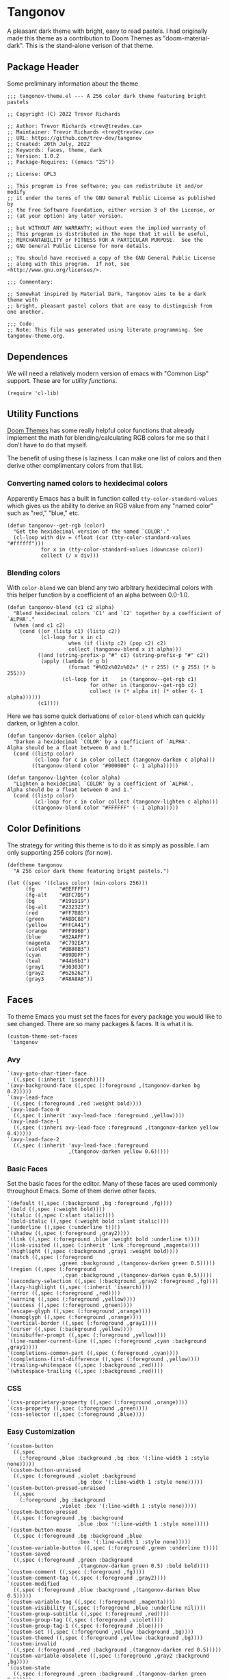 #+STARTUP: content
#+OPTIONS: toc:nil
* Tangonov
:PROPERTIES:
:header-args: :tangle tangonov-theme.el :comments link
:END:

[[file:images/tangonov.png]]

A pleasant dark theme with bright, easy to read pastels. I had originally made this theme as a contribution to Doom Themes as "doom-material-dark". This is the stand-alone verison of that theme.

[[file:images/tangonov-1.png]]
[[file:images/tangonov-2.png]]
#+TOC: headlines 3 local
** Package Header
:PROPERTIES:
:header-args: :tangle tangonov-theme.el
:END:
Some preliminary information about the theme

#+BEGIN_SRC elisp
;;; tangonov-theme.el --- A 256 color dark theme featuring bright pastels

;; Copyright (C) 2022 Trevor Richards

;; Author: Trevor Richards <trev@trevdev.ca>
;; Maintainer: Trevor Richards <trev@trevdev.ca>
;; URL: https://github.com/trev-dev/tangonov
;; Created: 20th July, 2022
;; Keywords: faces, theme, dark
;; Version: 1.0.2
;; Package-Requires: ((emacs "25"))

;; License: GPL3

;; This program is free software; you can redistribute it and/or modify
;; it under the terms of the GNU General Public License as published by
;; the Free Software Foundation, either version 3 of the License, or
;; (at your option) any later version.

;; but WITHOUT ANY WARRANTY; without even the implied warranty of
;; This program is distributed in the hope that it will be useful,
;; MERCHANTABILITY or FITNESS FOR A PARTICULAR PURPOSE.  See the
;; GNU General Public License for more details.

;; You should have received a copy of the GNU General Public License
;; along with this program.  If not, see <http://www.gnu.org/licenses/>.

;;; Commentary:

;; Somewhat inspired by Material Dark, Tangonov aims to be a dark theme with
;; bright, pleasant pastel colors that are easy to distinguish from one another.

;;; Code:
;; Note: This file was generated using literate programming. See tangonov-theme.org.
#+END_SRC

** Dependences

We will need a relatively modern version of emacs with "Common Lisp" support. These are for [[* Utility Functions][utility functions]].

#+BEGIN_SRC elisp
(require 'cl-lib)
#+END_SRC

** Utility Functions

[[https://github.com/doomemacs/themes][Doom Themes]] has some really helpful color functions that already implement the math for blending/calculating RGB colors for me so that I don't have to do that myself.

The benefit of using these is laziness. I can make one list of colors and then derive other complimentary colors from that list.

*** Converting named colors to hexidecimal colors

Apparently Emacs has a built in function called ~tty-color-standard-values~ which gives us the ability to derive an RGB value from any "named color" such as "red," "blue," etc.

#+BEGIN_SRC elisp
(defun tangonov--get-rgb (color)
  "Get the hexidecimal version of the named `COLOR'."
  (cl-loop with div = (float (car (tty-color-standard-values "#ffffff")))
           for x in (tty-color-standard-values (downcase color))
           collect (/ x div)))
#+END_SRC

*** Blending colors

With ~color-blend~ we can blend any two arbitrary hexidecimal colors with this helper function by a coefficient of an alpha between 0.0-1.0.

#+BEGIN_SRC elisp
(defun tangonov-blend (c1 c2 alpha)
  "Blend hexidecimal colors `C1' and `C2' together by a coefficient of `ALPHA'."
  (when (and c1 c2)
    (cond ((or (listp c1) (listp c2))
           (cl-loop for x in c1
                    when (if (listp c2) (pop c2) c2)
                    collect (tangonov-blend x it alpha)))
          ((and (string-prefix-p "#" c1) (string-prefix-p "#" c2))
           (apply (lambda (r g b)
                    (format "#%02x%02x%02x" (* r 255) (* g 255) (* b 255)))
                  (cl-loop for it    in (tangonov--get-rgb c1)
                           for other in (tangonov--get-rgb c2)
                           collect (+ (* alpha it) (* other (- 1 alpha))))))
          (c1))))
#+END_SRC

Here we has some quick derivations of ~color-blend~ which can quickly darken, or lighten a color.

#+BEGIN_SRC elisp
(defun tangonov-darken (color alpha)
  "Darken a hexidecimal `COLOR' by a coefficient of `ALPHA'.
Alpha should be a float between 0 and 1."
  (cond ((listp color)
         (cl-loop for c in color collect (tangonov-darken c alpha)))
        ((tangonov-blend color "#000000" (- 1 alpha)))))

(defun tangonov-lighten (color alpha)
  "Lighten a hexidecimal `COLOR' by a coefficient of `ALPHA'.
Alpha should be a float between 0 and 1."
  (cond ((listp color)
         (cl-loop for c in color collect (tangonov-lighten c alpha)))
        ((tangonov-blend color "#FFFFFF" (- 1 alpha)))))
#+END_SRC

** Color Definitions

The strategy for writing this theme is to do it as simply as possible. I am only supporting 256 colors (for now).

#+BEGIN_SRC elisp
(deftheme tangonov
  "A 256 color dark theme featuring bright pastels.")

(let ((spec '((class color) (min-colors 256)))
      (fg        "#EEFFFF")
      (fg-alt    "#BFC7D5")
      (bg        "#191919")
      (bg-alt    "#232323")
      (red       "#FF7B85")
      (green     "#ABDC88")
      (yellow    "#FFCA41")
      (orange    "#FF996B")
      (blue      "#82AAFF")
      (magenta   "#C792EA")
      (violet    "#BB80B3")
      (cyan      "#89DDFF")
      (teal      "#44b9b1")
      (gray1     "#303030")
      (gray2     "#626262")
      (gray3     "#A8A8A8"))
#+END_SRC

** Faces

To theme Emacs you must set the faces for every package you would like to see changed. There are so many packages & faces. It is what it is.

#+BEGIN_SRC elisp
  (custom-theme-set-faces
   'tangonov
#+END_SRC

*** Avy

#+BEGIN_SRC elisp
   `(avy-goto-char-timer-face
     ((,spec (:inherit 'isearch))))
   `(avy-background-face ((,spec (:foreground ,(tangonov-darken bg 0.2)))))
   `(avy-lead-face
     ((,spec (:foreground ,red :weight bold))))
   `(avy-lead-face-0
     ((,spec (:inherit 'avy-lead-face :foreground ,yellow))))
   `(avy-lead-face-1
     ((,spec (:inheri avy-lead-face :foreground ,(tangonov-darken yellow 0.4)))))
   `(avy-lead-face-2
     ((,spec (:inherit 'avy-lead-face :foreground
                       ,(tangonov-darken yellow 0.6)))))
#+END_SRC

*** Basic Faces

Set the basic faces for the editor. Many of these faces are used commonly throughout Emacs. Some of them derive other faces.

#+BEGIN_SRC elisp
   `(default ((,spec (:background ,bg :foreground ,fg))))
   `(bold ((,spec (:weight bold))))
   `(italic ((,spec (:slant italic))))
   `(bold-italic ((,spec (:weight bold :slant italic))))
   `(underline ((,spec (:underline t))))
   `(shadow ((,spec (:foreground ,gray2))))
   `(link ((,spec (:foreground ,blue :weight bold :underline t))))
   `(link-visited ((,spec (:inherit 'link :foreground ,magenta))))
   `(highlight ((,spec (:background ,gray1 :weight bold))))
   `(match ((,spec (:foreground
                    ,green :background ,(tangonov-darken green 0.5)))))
   `(region ((,spec (:foreground
                     ,cyan :background ,(tangonov-darken cyan 0.5)))))
   `(secondary-selection ((,spec (:background ,gray2 :foreground ,fg))))
   `(lazy-highlight ((,spec (:inherit 'isearch))))
   `(error ((,spec (:foreground ,red))))
   `(warning ((,spec (:foreground ,yellow))))
   `(success ((,spec (:foreground ,green))))
   `(escape-glyph ((,spec (:foreground ,orange))))
   `(homoglyph ((,spec (:foreground ,orange))))
   `(vertical-border ((,spec (:foreground ,gray1))))
   `(cursor ((,spec (:background ,yellow))))
   `(minibuffer-prompt ((,spec (:foreground ,yellow))))
   `(line-number-current-line ((,spec (:foreground ,cyan :background ,gray1))))
   `(completions-common-part ((,spec (:foreground ,cyan))))
   `(completions-first-difference ((,spec (:foreground ,yellow))))
   `(trailing-whitespace ((,spec (:background ,red))))
   `(whitespace-trailing ((,spec (:background ,red))))
#+END_SRC

*** CSS

#+BEGIN_SRC elisp
   `(css-proprietary-property ((,spec (:foreground ,orange))))
   `(css-property ((,spec (:foreground ,green))))
   `(css-selector ((,spec (:foreground ,blue))))
#+END_SRC

*** Easy Customization

#+BEGIN_SRC elisp
   `(custom-button
     ((,spec
       (:foreground ,blue :background ,bg :box '(:line-width 1 :style none)))))
   `(custom-button-unraised
     ((,spec (:foreground ,violet :background
                          ,bg :box '(:line-width 1 :style none)))))
   `(custom-button-pressed-unraised
     ((,spec
       (:foreground ,bg :background
                    ,violet :box '(:line-width 1 :style none)))))
   `(custom-button-pressed
     ((,spec (:foreground ,bg :background
                          ,blue :box '(:line-width 1 :style none)))))
   `(custom-button-mouse
     ((,spec (:foreground ,bg :background ,blue
                          :box '(:line-width 1 :style none)))))
   `(custom-variable-button ((,spec (:foreground ,green :underline t))))
   `(custom-saved
     ((,spec (:foreground ,green :background
                          ,(tangonov-darken green 0.5) :bold bold))))
   `(custom-comment ((,spec (:foreground ,fg))))
   `(custom-comment-tag ((,spec (:foreground ,gray2))))
   `(custom-modified
     ((,spec (:foreground ,blue :background ,(tangonov-darken blue 0.5)))))
   `(custom-variable-tag ((,spec (:foreground ,magenta))))
   `(custom-visibility ((,spec (:foreground ,blue :underline nil))))
   `(custom-group-subtitle ((,spec (:foreground ,red))))
   `(custom-group-tag ((,spec (:foreground ,violet))))
   `(custom-group-tag-1 ((,spec (:foreground ,blue))))
   `(custom-set ((,spec (:foreground ,yellow :background ,bg))))
   `(custom-themed ((,spec (:foreground ,yellow :background ,bg))))
   `(custom-invalid
     ((,spec (:foreground ,red :background ,(tangonov-darken red 0.5)))))
   `(custom-variable-obsolete ((,spec (:foreground ,gray2 :background ,bg))))
   `(custom-state
     ((,spec (:foreground ,green :background ,(tangonov-darken green 0.5)))))
   `(custom-changed ((,spec (:foreground ,blue :background ,bg))))
#+END_SRC

*** Email

There are many packages that cobble together different Email & RSS interfaces. Many of them look to ~message-mode~ or ~gnus~ for faces. Others have their own opinions.

**** Message Mode

#+BEGIN_SRC elisp
   `(message-header-name ((,spec (:foreground ,green))))
   `(message-header-subject ((,spec (:foreground ,cyan :weight bold))))
   `(message-header-to ((,spec (:foreground ,cyan :weight bold))))
   `(message-header-cc
     ((,spec (:inherit 'message-header-to
                       :foreground ,(tangonov-darken cyan 0.15)))))
   `(message-header-other ((,spec (:foreground ,violet))))
   `(message-header-newsgroups ((,spec (:foreground ,yellow))))
   `(message-header-xheader ((,spec (:foreground ,gray3))))
   `(message-separator ((,spec (:foreground ,gray2))))
   `(message-mml ((,spec (:foreground ,gray2 :slant italic))))
#+END_SRC

**** GNUs

#+BEGIN_SRC elisp
   `(gnus-group-mail-1 ((,spec (:weight bold :foreground ,fg))))
   `(gnus-group-mail-2 ((,spec (:inherit 'gnus-group-mail-1))))
   `(gnus-group-mail-3 ((,spec (:inherit 'gnus-group-mail-1))))
   `(gnus-group-mail-1-empty ((,spec (:foreground ,gray3))))
   `(gnus-group-mail-2-empty ((,spec (:inherit 'gnus-group-mail-1-empty))))
   `(gnus-group-mail-3-empty ((,spec (:inherit 'gnus-group-mail-1-empty))))
   `(gnus-group-news-1 ((,spec (:inherit 'gnus-group-mail-1))))
   `(gnus-group-news-2 ((,spec (:inherit 'gnus-group-news-1))))
   `(gnus-group-news-3 ((,spec (:inherit 'gnus-group-news-1))))
   `(gnus-group-news-4 ((,spec (:inherit 'gnus-group-news-1))))
   `(gnus-group-news-5 ((,spec (:inherit 'gnus-group-news-1))))
   `(gnus-group-news-6 ((,spec (:inherit 'gnus-group-news-1))))
   `(gnus-group-news-1-empty ((,spec (:inherit 'gnus-group-mail-1-empty))))
   `(gnus-group-news-2-empty ((,spec (:inherit 'gnus-group-news-1-empty))))
   `(gnus-group-news-3-empty ((,spec (:inherit 'gnus-group-news-1-empty))))
   `(gnus-group-news-4-empty ((,spec (:inherit 'gnus-group-news-1-empty))))
   `(gnus-group-news-5-empty ((,spec (:inherit 'gnus-group-news-1-empty))))
   `(gnus-group-news-6-empty ((,spec (:inherit 'gnus-group-news-1-empty))))
   `(gnus-group-mail-low ((,spec (:inherit 'gnus-group-mail-1 :weight normal))))
   `(gnus-group-mail-low-empty ((,spec (:inherit 'gnus-group-mail-1-empty))))
   `(gnus-group-news-low
     ((,spec (:inherit 'gnus-group-mail-1 :foreground ,gray3))))
   `(gnus-group-news-low-empty
     ((,spec (:inherit 'gnus-group-news-low :weight normal))))
   `(gnus-header-content ((,spec (:inherit 'message-header-other))))
   `(gnus-header-from ((,spec (:inherit 'message-header-other))))
   `(gnus-header-name ((,spec (:inherit 'message-header-name))))
   `(gnus-header-newsgroups ((,spec (:inherit 'message-header-other))))
   `(gnus-header-subject ((,spec (:inherit 'message-header-subject))))
   `(gnus-summary-cancelled ((,spec (:foreground ,red :strike-through t))))
   `(gnus-summary-high-ancient
     ((,spec (:foreground ,(tangonov-lighten gray3 0.2) :inherit 'italic))))
   `(gnus-summary-high-read
     ((,spec (:foreground ,(tangonov-lighten fg 0.2)))))
   `(gnus-summary-high-ticked
     ((,spec (:foreground ,(tangonov-lighten magenta 0.2)))))
   `(gnus-summary-high-unread
     ((,spec (:foreground ,(tangonov-lighten green 0.2)))))
   `(gnus-summary-low-ancient
     ((,spec (:foreground ,(tangonov-darken gray3 0.2) :inherit 'italic))))
   `(gnus-summary-low-read ((,spec (:foreground ,(tangonov-darken fg 0.2)))))
   `(gnus-summary-low-ticked
     ((,spec (:foreground ,(tangonov-darken magenta 0.2)))))
   `(gnus-summary-low-unread
     ((,spec (:foreground ,(tangonov-darken green 0.2)))))
   `(gnus-summary-normal-ancient
     ((,spec (:foreground ,gray3 :inherit 'italic))))
   `(gnus-summary-normal-read ((,spec (:foreground ,fg))))
   `(gnus-summary-normal-ticked ((,spec (:foreground ,magenta))))
   `(gnus-summary-normal-unread ((,spec (:foreground ,green :inherit 'bold))))
   `(gnus-summary-selected ((,spec (:foreground ,blue :weight bold))))
   `(gnus-cite-1 ((,spec (:foreground ,violet))))
   `(gnus-cite-2 ((,spec (:foreground ,yellow))))
   `(gnus-cite-3 ((,spec (:foreground ,magenta))))
   `(gnus-cite-4 ((,spec (:foreground ,green))))
   `(gnus-cite-5 ((,spec (:foreground ,green))))
   `(gnus-cite-6 ((,spec (:foreground ,green))))
   `(gnus-cite-7 ((,spec (:foreground ,magenta))))
   `(gnus-cite-8 ((,spec (:foreground ,magenta))))
   `(gnus-cite-9 ((,spec (:foreground ,magenta))))
   `(gnus-cite-10 ((,spec (:foreground ,yellow))))
   `(gnus-cite-11 ((,spec (:foreground ,yellow))))
   `(gnus-signature ((,spec (:foreground ,yellow))))
   `(gnus-x-face ((,spec (:background ,gray3 :foreground ,fg))))
#+END_SRC

**** Notmuch

#+BEGIN_SRC elisp
   `(notmuch-message-summary-face
     ((,spec (:background ,bg-alt))))
   `(notmuch-search-count ((,spec (:foreground ,gray2))))
   `(notmuch-search-date ((,spec (:foreground ,orange))))
   `(notmuch-search-flagged-face
     ((,spec (:foreground ,(tangonov-darken red 0.5)))))
   `(notmuch-search-matching-authors ((,spec (:foreground ,blue))))
   `(notmuch-search-non-matching-authors ((,spec (:foreground ,fg))))
   `(notmuch-search-subject ((,spec (:foreground ,fg))))
   `(notmuch-search-unread-face ((,spec (:weight bold))))
   `(notmuch-tag-added ((,spec (:foreground ,green :weight normal))))
   `(notmuch-tag-deleted ((,spec (:foreground ,red :weight normal))))
   `(notmuch-tag-face ((,spec (:foreground ,yellow :weight normal))))
   `(notmuch-tag-flagged ((,spec (:foreground ,yellow :weight normal))))
   `(notmuch-tag-unread ((,spec (:foreground ,yellow :weight normal))))
   `(notmuch-tree-match-author-face ((,spec (:foreground ,blue :weight bold))))
   `(notmuch-tree-match-date-face ((,spec (:foreground ,orange :weight bold))))
   `(notmuch-tree-match-face ((,spec (:foreground ,fg))))
   `(notmuch-tree-match-subject-face ((,spec (:foreground ,fg))))
   `(notmuch-tree-match-tag-face ((,spec (:foreground ,yellow))))
   `(notmuch-tree-match-tree-face ((,spec (:foreground ,gray2))))
   `(notmuch-tree-no-match-author-face ((,spec (:foreground ,blue))))
   `(notmuch-tree-no-match-date-face ((,spec (:foreground ,orange))))
   `(notmuch-tree-no-match-face ((,spec (:foreground ,gray3))))
   `(notmuch-tree-no-match-subject-face ((,spec (:foreground ,gray3))))
   `(notmuch-tree-no-match-tag-face ((,spec (:foreground ,yellow))))
   `(notmuch-tree-no-match-tree-face ((,spec (:foreground ,yellow))))
   `(notmuch-wash-cited-text ((,spec (:foreground ,gray1))))
   `(notmuch-wash-toggle-button ((,spec (:foreground ,fg))))
#+END_SRC

*** ERC

#+BEGIN_SRC elisp
   `(erc-button ((,spec (:weight bold :underline t))))
   `(erc-default-face ((,spec (:inherit 'default))))
   `(erc-action-face ((,spec (:weight bold))))
   `(erc-command-indicator-face ((,spec (:weight bold))))
   `(erc-direct-msg-face ((,spec (:foreground ,magenta))))
   `(erc-error-face ((,spec (:inherit 'error))))
   `(erc-header-line
     ((,spec (:background ,(tangonov-darken bg-alt 0.15) :foreground ,cyan))))
   `(erc-input-face ((,spec (:foreground ,green))))
   `(erc-current-nick-face ((,spec (:foreground ,green :weight bold))))
   `(erc-timestamp-face ((,spec (:foreground ,blue :weight bold))))
   `(erc-nick-default-face ((,spec (:weight bold))))
   `(erc-nick-msg-face ((,spec (:foreground ,magenta))))
   `(erc-nick-prefix-face ((,spec (:inherit 'erc-nick-default-face))))
   `(erc-my-nick-face ((,spec (:foreground ,green :weight bold))))
   `(erc-my-nick-prefix-face ((,spec (:inherit 'erc-my-nick-face))))
   `(erc-notice-face ((,spec (:foreground ,gray2))))
   `(erc-prompt-face ((,spec (:foreground ,cyan :weight bold))))
#+END_SRC

*** Font Lock Faces

These faces end up being inherited by /many/ major modes for highlighting.

#+BEGIN_SRC elisp
   ;; Font Lock
   `(font-lock-warning-face ((,spec (:inherit 'warning))))
   `(font-lock-function-name-face ((,spec (:foreground ,blue))))
   `(font-lock-variable-name-face ((,spec (:foreground ,yellow))))
   `(font-lock-keyword-face ((,spec (:foreground ,cyan))))
   `(font-lock-comment-face ((,spec (:foreground ,gray2))))
   `(font-lock-type-face ((,spec (:foreground ,magenta))))
   `(font-lock-constant-face ((,spec (:foreground ,orange))))
   `(font-lock-builtin-face ((,spec (:foreground ,cyan))))
   `(font-lock-string-face ((,spec (:foreground ,green))))
   `(font-lock-doc-face ((,spec (:foreground ,gray2))))
   `(font-lock-negation-char-face ((,spec (:foreground ,orange))))
#+END_SRC

*** Goggles

#+BEGIN_SRC elisp
   `(goggles-changed ((,spec (:background ,cyan))))
   `(goggles-added ((,spec (:background ,green))))
   `(goggles-removed ((,spec (:background ,red))))
#+END_SRC

*** Hydra

#+BEGIN_SRC elisp
   `(hydra-face-red ((,spec (:foreground ,red :weight bold))))
   `(hydra-face-blue ((,spec (:foreground ,blue :weight bold))))
   `(hydra-face-amaranth ((,spec (:foreground ,magenta :weight bold))))
   `(hydra-face-pink ((,spec (:foreground ,violet :weight bold))))
   `(hydra-face-teal ((,spec (:foreground ,teal :weight bold))))
#+END_SRC

*** ISearch

#+BEGIN_SRC elisp
   `(isearch ((,spec (:inherit 'match :weight bold))))
   `(isearch-fail ((,spec (:background ,red :foreground ,gray1 :weight bold))))
#+END_SRC

*** Linters
**** Flymake

#+BEGIN_SRC elisp
   `(flymake-error ((,spec (:underline (:style wave :color ,red)))))
   `(flymake-note ((,spec (:underline (:style wave :color ,green)))))
   `(flymake-warning ((,spec (:underline (:style wave :color ,orange)))))
#+END_SRC

**** Flycheck

#+BEGIN_SRC elisp
   `(flycheck-error ((,spec (:underline (:style wave :color ,red)))))
   `(flycheck-warning ((,spec (:underline (:style wave :color ,yellow)))))
   `(flycheck-info ((,spec (:underline (:style wave :color ,green)))))
   `(flycheck-fringe-error ((,spec (:inherit 'fringe :foreground ,red))))
   `(flycheck-fringe-warning ((,spec (:inherit 'fringe :foreground ,yellow))))
   `(flycheck-fringe-info ((,spec (:inherit 'fringe :foreground ,green))))
   `(flycheck-posframe-face ((,spec (:inherit 'default))))
   `(flycheck-posframe-background-face ((,spec (:background ,bg-alt))))
   `(flycheck-posframe-error-face
     ((,spec (:inherit 'flycheck-posframe-face :foreground ,red))))
   `(flycheck-posframe-info-face
     ((,spec (:inherit 'flycheck-posframe-face :foreground ,fg))))
   `(flycheck-posframe-warning-face
     ((,spec (:inherit 'flycheck-posframe-face :foreground ,yellow))))
   #+END_SRC

**** Flyspell

#+BEGIN_SRC elisp
   `(flyspell-incorrect
     ((,spec (:underline (:style wave :color ,red) :inherit 'unspecified))))
   `(flyspell-duplicate
     ((,spec (:underline (:style wave :color ,yellow) :inherit 'unspecified))))
#+END_SRC
*** LSP

**** Eglot

#+BEGIN_SRC elisp
   `(eglot-highlight-symbol-face ((,spec (:weight bold :background ,gray1))))
#+END_SRC

**** Eldoc Box

#+BEGIN_SRC elisp
   `(eldoc-box-border ((,spec (:background ,fg-alt))))
#+END_SRC

*** Modeline & Tabbar

Set faces for the top and bottom "bars."

#+BEGIN_SRC elisp
   ;; Modeline/Tabline
   `(mode-line
     ((,spec (:foreground ,fg :background ,bg-alt :box
                          (:line-width (2 . 2) :color ,bg-alt)))))
   `(mode-line-inactive
     ((,spec (:inherit 'mode-line :foreground ,gray2 :background ,bg))))
   `(mode-line-highlight ((,spec (:box (:line-width (2 . 2) :color ,magenta)))))
   `(mode-line-buffer-id ((,spec (:weight bold))))
   `(tab-line ((,spec (:foreground ,fg :background ,bg-alt))))
#+END_SRC

*** Org Mode

Org-mode has many faces. It takes some work to make them consistent in buffers and in the agenda.

**** Documents

#+BEGIN_SRC elisp
   `(org-block ((,spec (:background ,bg-alt))))
   `(org-block-background ((,spec (:background ,bg-alt))))
   `(org-block-begin-line ((,spec (:foreground ,gray2 :background ,bg))))
   `(org-level-1 ((,spec (:foreground ,green))))
   `(org-level-2 ((,spec (:foreground ,yellow))))
   `(org-level-3 ((,spec (:foreground ,red))))
   `(org-level-4 ((,spec (:foreground ,cyan))))
   `(org-level-5 ((,spec (:foreground ,blue))))
   `(org-level-6 ((,spec (:foreground ,magenta))))
   `(org-level-7 ((,spec (:foreground ,teal))))
   `(org-level-8 ((,spec (:foreground ,violet))))
   `(org-todo ((,spec (:foreground ,orange))))
   `(org-done ((,spec (:foreground ,gray2))))
   `(org-drawer ((,spec (:foreground ,gray2))))
   `(org-meta-line ((,spec (:foreground ,gray2))))
   `(org-special-keyword ((,spec (:foreground ,gray3))))
   `(org-property-value ((,spec (:foreground ,red))))
   `(org-tag ((,spec (:foreground ,fg-alt))))
   `(org-verbatim ((,spec (:foreground ,green))))
   `(org-code ((,spec (:foreground ,orange :background ,bg-alt))))
   `(org-document-info-keyword ((,spec (:foreground ,red))))
   `(org-document-info ((,spec (:foreground ,fg-alt))))
   `(org-document-title ((,spec (:foreground ,yellow))))
   `(org-date ((,spec (:foreground ,yellow))))
   `(org-checkbox ((,spec (:foreground ,orange))))
   `(org-checkbox-statistics-todo ((,spec (:inherit 'org-checkbox))))
   `(org-checkbox-statistics-done ((,spec (:inherit 'org-done))))
#+END_SRC

**** Agenda

#+BEGIN_SRC elisp
   `(org-agenda-done ((,spec (:inherit 'org-done))))
   `(org-agenda-clocking
     ((,spec (:background ,(tangonov-darken cyan 0.5) :extend t))))
   `(org-time-grid ((,spec (:foreground ,gray2))))
   `(org-imminent-deadline ((,spec (:foreground ,yellow))))
   `(org-upcoming-deadline ((,spec (:foreground ,teal))))
   `(org-agenda-dimmed-todo-face ((,spec (:foreground ,gray3))))
#+END_SRC

**** Habit

Faces for tracking habits with the agenda view.

#+BEGIN_SRC elisp
   `(org-habit-clear-face ((,spec (:weight bold :background ,gray2))))
   `(org-habit-clear-future-face ((,spec (:weight bold :background ,gray3))))
   `(org-habit-ready-face
     ((,spec (:weight bold :background ,(tangonov-darken blue 0.5)))))
   `(org-habit-ready-future-face
     ((,spec (:weight bold :background ,(tangonov-darken blue 0.3)))))
   `(org-habit-alert-face
     ((,spec (:weight bold :background ,(tangonov-darken yellow 0.5)))))
   `(org-habit-alert-future-face
     ((,spec (:weight bold :background ,(tangonov-darken yellow 0.3)))))
   `(org-habit-overdue-face
     ((,spec (:weight bold :background ,(tangonov-darken red 0.5)))))
   `(org-habit-overdue-future-face
     ((,spec (:weight bold :background ,(tangonov-darken red 0.3)))))
#+END_SRC

**** Journal

#+BEGIN_SRC elisp
`(org-journal-highlight ((,spec (:foreground ,violet))))
`(org-journal-calendar-entry-face
  ((,spec (:foreground ,magenta :slant italic))))
`(org-journal-calendar-scheduled-face
  ((,spec (:foreground ,red :slant italic))))
#+END_SRC

**** Podomoro

#+BEGIN_SRC elisp
   `(org-pomodoro-mode-line ((,spec (:foreground ,red))))
   `(org-pomodoro-mode-line-overtime
     ((,spec (:foreground ,yellow :weight bold))))
#+END_SRC

**** Ref faces

#+BEGIN_SRC elisp
   `(org-ref-acronym-face ((,spec (:foreground ,violet))))
   `(org-ref-cite-face
     ((,spec (:foreground ,yellow :weight light :underline t))))
   `(org-ref-glossary-face ((,spec (:foreground ,magenta))))
   `(org-ref-label-face ((,spec (:foreground ,blue))))
   `(org-ref-ref-face ((,spec (:inherit 'link :foreground ,teal))))
#+END_SRC

*** Rainbow Delimiters

#+BEGIN_SRC elisp
   `(rainbow-delimiters-depth-1-face ((,spec (:foreground ,magenta))))
   `(rainbow-delimiters-depth-2-face ((,spec (:foreground ,orange))))
   `(rainbow-delimiters-depth-3-face ((,spec (:foreground ,green))))
   `(rainbow-delimiters-depth-4-face ((,spec (:foreground ,cyan))))
   `(rainbow-delimiters-depth-5-face ((,spec (:foreground ,violet))))
   `(rainbow-delimiters-depth-6-face ((,spec (:foreground ,yellow))))
   `(rainbow-delimiters-depth-7-face ((,spec (:foreground ,blue))))
   `(rainbow-delimiters-depth-8-face ((,spec (:foreground ,teal))))
   `(rainbow-delimiters-depth-9-face ((,spec (:foreground ,red))))
#+END_SRC

*** RJSX Mode

#+BEGIN_SRC elisp
   `(rjsx-tag ((,spec (:foreground ,red))))
   `(rjsx-attr ((,spec (:foreground ,yellow :slant italic :weight medium))))
   `(rjsx-tag-bracket-face ((,spec (:foreground ,cyan))))
#+END_SRC

*** Shells

**** Eshell

#+BEGIN_SRC elisp
   `(eshell-prompt ((,spec (:foreground ,magenta :weight bold))))
   `(eshell-ls-archive ((,spec (:foreground ,gray2))))
   `(eshell-ls-backup ((,spec (:foreground ,yellow))))
   `(eshell-ls-clutter ((,spec (:foreground ,red))))
   `(eshell-ls-directory ((,spec (:foreground ,blue))))
   `(eshell-ls-executable ((,spec (:foreground ,green))))
   `(eshell-ls-missing ((,spec (:foreground ,red))))
   `(eshell-ls-product ((,spec (:foreground ,orange))))
   `(eshell-ls-readonly ((,spec (:foreground ,orange))))
   `(eshell-ls-special ((,spec (:foreground ,violet))))
   `(eshell-ls-symlink ((,spec (:foreground ,cyan))))
   `(eshell-ls-unreadable ((,spec (:foreground ,gray3))))
#+END_SRC

**** Vterm

#+BEGIN_SRC elisp
   `(vterm-color-black
     ((,spec (:background ,gray1 :foreground ,(tangonov-lighten gray1 0.2)))))
   `(vterm-color-red
     ((,spec (:background ,red :foreground ,(tangonov-lighten red 0.2)))))
   `(vterm-color-green
     ((,spec (:background ,green :foreground ,(tangonov-lighten green 0.2)))))
   `(vterm-color-yellow
     ((,spec (:background ,yellow :foreground ,(tangonov-lighten yellow 0.2)))))
   `(vterm-color-blue
     ((,spec (:background ,blue :foreground ,(tangonov-lighten blue 0.2)))))
   `(vterm-color-magenta
     ((,spec (:background ,magenta :foreground
                          ,(tangonov-lighten violet 0.2)))))
   `(vterm-color-cyan
     ((,spec (:background ,cyan :foreground ,(tangonov-lighten cyan 0.2)))))
   `(vterm-color-white ((,spec (:background ,fg :foreground ,gray3))))
#+END_SRC

*** Typescript.el

#+BEGIN_SRC elisp
   `(typescript-jsdoc-tag ((,spec (:foreground ,magenta))))
   `(typescript-jsdoc-type ((,spec (:foreground ,gray3))))
   `(typescript-jsdoc-value ((,spec (:foreground ,cyan))))
#+END_SRC

*** Version Control

Set the faces for several version-control related packages.

**** Diff Mode

#+BEGIN_SRC elisp
   `(diff-added ((,spec
                  (:foreground ,green :background
                               ,(tangonov-darken green 0.5)))))
   `(diff-changed
     ((,spec (:foreground ,blue :background ,(tangonov-darken blue 0.5)))))
   `(diff-context ((,spec (:foreground ,gray3))))
   `(diff-removed
     ((,spec (:foreground ,red :background ,(tangonov-darken red 0.5)))))
   `(diff-header ((,spec (:foreground ,cyan))))
   `(diff-file-header ((,spec (:foreground ,blue :background ,bg))))
   `(diff-hunk-header ((,spec (:foreground ,violet))))
   `(diff-refine-added ((,spec (:inherit 'diff-added :inverse-video t))))
   `(diff-refine-changed ((,spec (:inherit 'diff-changed :inverse-video t))))
   `(diff-refine-removed ((,spec (:inherit 'diff-removed :inverse-video t))))
#+END_SRC

**** Diff-hl

#+BEGIN_SRC elisp
   `(diff-hl-change ((,spec (:background ,blue :foreground ,blue))))
   `(diff-hl-delete ((,spec (:background ,red :foreground ,red))))
   `(diff-hl-insert ((,spec (:background ,green :foreground ,green))))
#+END_SRC

**** Ediff

#+BEGIN_SRC elisp
   `(ediff-fine-diff-A ((,spec
                         (:background
                          ,(tangonov-blend cyan bg 0.7) :weight bold :extend))))
   `(ediff-fine-diff-B ((,spec (:inherit 'ediff-fine-diff-A))))
   `(ediff-fine-diff-C ((,spec (:inherit 'ediff-fine-diff-A))))
   `(ediff-current-diff-A
     ((,spec (:background ,(tangonov-blend cyan bg 0.3) :extend t))))
   `(ediff-current-diff-B ((,spec (:inherit 'ediff-current-diff-A))))
   `(ediff-current-diff-C ((,spec (:inherit 'ediff-current-diff-A))))
   `(ediff-even-diff-A ((,spec (:inherit 'hl-line))))
   `(ediff-even-diff-B ((,spec (:inherit 'ediff))))
   `(ediff-even-diff-C ((,spec (:inherit 'ediff-even-diff-A))))
   `(ediff-odd-diff-A ((,spec (:inherit 'ediff-even-diff-A))))
   `(ediff-odd-diff-B ((,spec (:inherit 'ediff-odd-diff-A))))
   `(ediff-odd-diff-C ((,spec (:inherit 'ediff-odd-diff-A))))
#+END_SRC

**** Magit

Magit is a monster sized package with many, many faces

#+BEGIN_SRC elisp
   `(magit-bisect-bad ((,spec (:foreground ,red))))
   `(magit-bisect-good ((,spec (:foreground ,green))))
   `(magit-bisect-skip ((,spec (:foreground ,orange))))
   `(magit-blame-hash ((,spec (:foreground ,cyan))))
   `(magit-blame-date ((,spec (:foreground ,red))))
   `(magit-blame-heading
     ((,spec (:foreground ,orange :background ,gray3 :extend t))))
   `(magit-branch-current ((,spec (:foreground ,blue))))
   `(magit-branch-local ((,spec (:foreground ,cyan))))
   `(magit-branch-remote ((,spec (:foreground ,green))))
   `(magit-cherry-equivalent ((,spec (:foreground ,violet))))
   `(magit-cherry-unmatched ((,spec (:foreground ,cyan))))
   `(magit-diff-added
     ((,spec (:foreground ,(tangonov-darken green 0.2) :background
                          ,(tangonov-blend green bg 0.1) :extend t))))
   `(magit-diff-added-highlight
     ((,spec (:foreground ,green :background
                          ,(tangonov-blend green bg 0.2)
                          :weight bold :extend t))))
   `(magit-diff-base
     ((,spec (:foreground ,(tangonov-darken orange 0.2) :background
                          ,(tangonov-blend orange bg 0.1) :extend t))))
   `(magit-diff-base-highlight
     ((,spec (:foreground ,orange :background
                          ,(tangonov-blend orange bg 0.2) :weight
                          bold :extend t))))
   `(magit-diff-context
     ((,spec (:foreground ,(tangonov-darken fg 0.4) :background
                          ,bg :extend t))))
   `(magit-diff-context-highlight
     ((,spec (:foreground ,fg :background ,bg-alt :extend t))))
   `(magit-diff-file-heading
     ((,spec (:foreground ,fg :weight bold :extend t))))
   `(magit-diff-file-heading-selection
     ((,spec (:foreground ,magenta :background
                          ,(tangonov-darken blue 0.5) :weight bold :extend t))))
   `(magit-diff-hunk-heading
     ((,spec (:foreground ,bg :background
                          ,(tangonov-blend violet bg 0.3) :extend t))))
   `(magit-diff-hunk-heading-highlight
     ((,spec (:foreground ,bg :background ,violet :weight bold :extend t))))
   `(magit-diff-lines-heading
     ((,spec (:foreground ,yellow :background ,red :extend t :extend t))))
   `(magit-diff-removed
     ((,spec (:foreground ,(tangonov-darken red 0.2) :background
                          ,(tangonov-blend red bg 0.1) :extend t))))
   `(magit-diff-removed-highlight
     ((,spec (:foreground ,red :background
                          ,(tangonov-blend red bg 0.2)
                          :weight bold :extend t))))
   `(magit-diffstat-added ((,spec (:foreground ,green))))
   `(magit-diffstat-removed ((,spec (:foreground ,red))))
   `(magit-dimmed ((,spec (:foreground ,gray2))))
   `(magit-hash ((,spec (:foreground ,gray2))))
   `(magit-header-line
     ((,spec (:background ,bg-alt :foreground ,yellow :weight bold))))
   `(magit-filename ((,spec (:foreground ,violet))))
   `(magit-log-author ((,spec (:foreground ,orange))))
   `(magit-log-date ((,spec (:foreground ,blue))))
   `(magit-log-graph ((,spec (:foreground ,gray2))))
   `(magit-process-ng ((,spec (:inherit 'error))))
   `(magit-process-ok ((,spec (:inherit 'success))))
   `(magit-reflog-amend ((,spec (:foreground ,magenta))))
   `(magit-reflog-checkout ((,spec (:foreground ,blue))))
   `(magit-reflog-cherry-pick ((,spec (:foreground ,green))))
   `(magit-reflog-commit ((,spec (:foreground ,green))))
   `(magit-reflog-merge ((,spec (:foreground ,green))))
   `(magit-reflog-other ((,spec (:foreground ,cyan))))
   `(magit-reflog-rebase ((,spec (:foreground ,magenta))))
   `(magit-reflog-remote ((,spec (:foreground ,cyan))))
   `(magit-reflog-reset ((,spec (:inherit 'error))))
   `(magit-refname ((,spec (:foreground ,gray2))))
   `(magit-section-heading
     ((,spec (:foreground ,blue :weight bold :extend t))))
   `(magit-section-heading-selection
     ((,spec (:foreground ,orange :weight bold :extend t))))
   `(magit-section-highlight ((,spec (:inherit 'hl-line))))
   `(magit-section-secondary-heading
     ((,spec (:foreground ,violet :weight bold :extend t))))
   `(magit-sequence-drop ((,spec (:foreground ,red))))
   `(magit-sequence-head ((,spec (:foreground ,blue))))
   `(magit-sequence-part ((,spec (:foreground ,orange))))
   `(magit-sequence-stop ((,spec (:foreground ,green))))
   `(magit-signature-bad ((,spec (:inherit 'error))))
   `(magit-signature-error ((,spec (:inherit 'error))))
   `(magit-signature-expired ((,spec (:foreground ,orange))))
   `(magit-signature-good ((,spec (:inherit 'success))))
   `(magit-signature-revoked ((,spec (:foreground ,magenta))))
   `(magit-signature-untrusted ((,spec (:foreground ,yellow))))
   `(magit-tag ((,spec (:foreground ,yellow))))
#+END_SRC

*** Web Mode

#+BEGIN_SRC elisp
   `(web-mode-html-tag-face ((,spec (:foreground ,red))))
   `(web-mode-html-attr-equal-face ((,spec (:foreground ,cyan))))
#+END_SRC

*** Widgets

#+BEGIN_SRC elisp
   `(widget-button-pressed ((,spec (:foreground ,red))))
   `(widget-documentation ((,spec (:foreground ,green))))
   `(widget-single-line-field
     ((,spec (:background ,gray2 :distant-foreground ,bg))))
   `(widget-field
     ((,spec (:background ,gray2 :distant-foreground
                          ,bg :box `(:line-width -1 :color ,grey1) :extend t))))
#+END_SRC

** List End & Provide Theme
#+BEGIN_SRC elisp
  ))
(provide-theme 'tangonov)
#+END_SRC

** Theme Footer
:PROPERTIES:
:header-args: :tangle tangonov-theme.el
:END:
Provide the theme and mark the end of the file.

#+BEGIN_SRC elisp
;;; tangonov-theme.el ends here
#+END_SRC
** License
:PROPERTIES:
:header-args: :tangle LICENSE.md
:END:

This program is free software; you can redistribute it and/or modify it under the terms of the GNU General Public License as published by the Free Software Foundation, either version 3 of the License, or (at your option) any later version.

[[file:images/gplv3.png]]

#+BEGIN_SRC markdown :tangle LICENSE.md
### GNU GENERAL PUBLIC LICENSE

Version 3, 29 June 2007

Copyright (C) 2007 Free Software Foundation, Inc.
<https://fsf.org/>

Everyone is permitted to copy and distribute verbatim copies of this
license document, but changing it is not allowed.

### Preamble

The GNU General Public License is a free, copyleft license for
software and other kinds of works.

The licenses for most software and other practical works are designed
to take away your freedom to share and change the works. By contrast,
the GNU General Public License is intended to guarantee your freedom
to share and change all versions of a program--to make sure it remains
free software for all its users. We, the Free Software Foundation, use
the GNU General Public License for most of our software; it applies
also to any other work released this way by its authors. You can apply
it to your programs, too.

When we speak of free software, we are referring to freedom, not
price. Our General Public Licenses are designed to make sure that you
have the freedom to distribute copies of free software (and charge for
them if you wish), that you receive source code or can get it if you
want it, that you can change the software or use pieces of it in new
free programs, and that you know you can do these things.

To protect your rights, we need to prevent others from denying you
these rights or asking you to surrender the rights. Therefore, you
have certain responsibilities if you distribute copies of the
software, or if you modify it: responsibilities to respect the freedom
of others.

For example, if you distribute copies of such a program, whether
gratis or for a fee, you must pass on to the recipients the same
freedoms that you received. You must make sure that they, too, receive
or can get the source code. And you must show them these terms so they
know their rights.

Developers that use the GNU GPL protect your rights with two steps:
(1) assert copyright on the software, and (2) offer you this License
giving you legal permission to copy, distribute and/or modify it.

For the developers' and authors' protection, the GPL clearly explains
that there is no warranty for this free software. For both users' and
authors' sake, the GPL requires that modified versions be marked as
changed, so that their problems will not be attributed erroneously to
authors of previous versions.

Some devices are designed to deny users access to install or run
modified versions of the software inside them, although the
manufacturer can do so. This is fundamentally incompatible with the
aim of protecting users' freedom to change the software. The
systematic pattern of such abuse occurs in the area of products for
individuals to use, which is precisely where it is most unacceptable.
Therefore, we have designed this version of the GPL to prohibit the
practice for those products. If such problems arise substantially in
other domains, we stand ready to extend this provision to those
domains in future versions of the GPL, as needed to protect the
freedom of users.

Finally, every program is threatened constantly by software patents.
States should not allow patents to restrict development and use of
software on general-purpose computers, but in those that do, we wish
to avoid the special danger that patents applied to a free program
could make it effectively proprietary. To prevent this, the GPL
assures that patents cannot be used to render the program non-free.

The precise terms and conditions for copying, distribution and
modification follow.

### TERMS AND CONDITIONS

#### 0. Definitions.

"This License" refers to version 3 of the GNU General Public License.

"Copyright" also means copyright-like laws that apply to other kinds
of works, such as semiconductor masks.

"The Program" refers to any copyrightable work licensed under this
License. Each licensee is addressed as "you". "Licensees" and
"recipients" may be individuals or organizations.

To "modify" a work means to copy from or adapt all or part of the work
in a fashion requiring copyright permission, other than the making of
an exact copy. The resulting work is called a "modified version" of
the earlier work or a work "based on" the earlier work.

A "covered work" means either the unmodified Program or a work based
on the Program.

To "propagate" a work means to do anything with it that, without
permission, would make you directly or secondarily liable for
infringement under applicable copyright law, except executing it on a
computer or modifying a private copy. Propagation includes copying,
distribution (with or without modification), making available to the
public, and in some countries other activities as well.

To "convey" a work means any kind of propagation that enables other
parties to make or receive copies. Mere interaction with a user
through a computer network, with no transfer of a copy, is not
conveying.

An interactive user interface displays "Appropriate Legal Notices" to
the extent that it includes a convenient and prominently visible
feature that (1) displays an appropriate copyright notice, and (2)
tells the user that there is no warranty for the work (except to the
extent that warranties are provided), that licensees may convey the
work under this License, and how to view a copy of this License. If
the interface presents a list of user commands or options, such as a
menu, a prominent item in the list meets this criterion.

#### 1. Source Code.

The "source code" for a work means the preferred form of the work for
making modifications to it. "Object code" means any non-source form of
a work.

A "Standard Interface" means an interface that either is an official
standard defined by a recognized standards body, or, in the case of
interfaces specified for a particular programming language, one that
is widely used among developers working in that language.

The "System Libraries" of an executable work include anything, other
than the work as a whole, that (a) is included in the normal form of
packaging a Major Component, but which is not part of that Major
Component, and (b) serves only to enable use of the work with that
Major Component, or to implement a Standard Interface for which an
implementation is available to the public in source code form. A
"Major Component", in this context, means a major essential component
(kernel, window system, and so on) of the specific operating system
(if any) on which the executable work runs, or a compiler used to
produce the work, or an object code interpreter used to run it.

The "Corresponding Source" for a work in object code form means all
the source code needed to generate, install, and (for an executable
work) run the object code and to modify the work, including scripts to
control those activities. However, it does not include the work's
System Libraries, or general-purpose tools or generally available free
programs which are used unmodified in performing those activities but
which are not part of the work. For example, Corresponding Source
includes interface definition files associated with source files for
the work, and the source code for shared libraries and dynamically
linked subprograms that the work is specifically designed to require,
such as by intimate data communication or control flow between those
subprograms and other parts of the work.

The Corresponding Source need not include anything that users can
regenerate automatically from other parts of the Corresponding Source.

The Corresponding Source for a work in source code form is that same
work.

#### 2. Basic Permissions.

All rights granted under this License are granted for the term of
copyright on the Program, and are irrevocable provided the stated
conditions are met. This License explicitly affirms your unlimited
permission to run the unmodified Program. The output from running a
covered work is covered by this License only if the output, given its
content, constitutes a covered work. This License acknowledges your
rights of fair use or other equivalent, as provided by copyright law.

You may make, run and propagate covered works that you do not convey,
without conditions so long as your license otherwise remains in force.
You may convey covered works to others for the sole purpose of having
them make modifications exclusively for you, or provide you with
facilities for running those works, provided that you comply with the
terms of this License in conveying all material for which you do not
control copyright. Those thus making or running the covered works for
you must do so exclusively on your behalf, under your direction and
control, on terms that prohibit them from making any copies of your
copyrighted material outside their relationship with you.

Conveying under any other circumstances is permitted solely under the
conditions stated below. Sublicensing is not allowed; section 10 makes
it unnecessary.

#### 3. Protecting Users' Legal Rights From Anti-Circumvention Law.

No covered work shall be deemed part of an effective technological
measure under any applicable law fulfilling obligations under article
11 of the WIPO copyright treaty adopted on 20 December 1996, or
similar laws prohibiting or restricting circumvention of such
measures.

When you convey a covered work, you waive any legal power to forbid
circumvention of technological measures to the extent such
circumvention is effected by exercising rights under this License with
respect to the covered work, and you disclaim any intention to limit
operation or modification of the work as a means of enforcing, against
the work's users, your or third parties' legal rights to forbid
circumvention of technological measures.

#### 4. Conveying Verbatim Copies.

You may convey verbatim copies of the Program's source code as you
receive it, in any medium, provided that you conspicuously and
appropriately publish on each copy an appropriate copyright notice;
keep intact all notices stating that this License and any
non-permissive terms added in accord with section 7 apply to the code;
keep intact all notices of the absence of any warranty; and give all
recipients a copy of this License along with the Program.

You may charge any price or no price for each copy that you convey,
and you may offer support or warranty protection for a fee.

#### 5. Conveying Modified Source Versions.

You may convey a work based on the Program, or the modifications to
produce it from the Program, in the form of source code under the
terms of section 4, provided that you also meet all of these
conditions:

-   a) The work must carry prominent notices stating that you modified
    it, and giving a relevant date.
-   b) The work must carry prominent notices stating that it is
    released under this License and any conditions added under
    section 7. This requirement modifies the requirement in section 4
    to "keep intact all notices".
-   c) You must license the entire work, as a whole, under this
    License to anyone who comes into possession of a copy. This
    License will therefore apply, along with any applicable section 7
    additional terms, to the whole of the work, and all its parts,
    regardless of how they are packaged. This License gives no
    permission to license the work in any other way, but it does not
    invalidate such permission if you have separately received it.
-   d) If the work has interactive user interfaces, each must display
    Appropriate Legal Notices; however, if the Program has interactive
    interfaces that do not display Appropriate Legal Notices, your
    work need not make them do so.

A compilation of a covered work with other separate and independent
works, which are not by their nature extensions of the covered work,
and which are not combined with it such as to form a larger program,
in or on a volume of a storage or distribution medium, is called an
"aggregate" if the compilation and its resulting copyright are not
used to limit the access or legal rights of the compilation's users
beyond what the individual works permit. Inclusion of a covered work
in an aggregate does not cause this License to apply to the other
parts of the aggregate.

#### 6. Conveying Non-Source Forms.

You may convey a covered work in object code form under the terms of
sections 4 and 5, provided that you also convey the machine-readable
Corresponding Source under the terms of this License, in one of these
ways:

-   a) Convey the object code in, or embodied in, a physical product
    (including a physical distribution medium), accompanied by the
    Corresponding Source fixed on a durable physical medium
    customarily used for software interchange.
-   b) Convey the object code in, or embodied in, a physical product
    (including a physical distribution medium), accompanied by a
    written offer, valid for at least three years and valid for as
    long as you offer spare parts or customer support for that product
    model, to give anyone who possesses the object code either (1) a
    copy of the Corresponding Source for all the software in the
    product that is covered by this License, on a durable physical
    medium customarily used for software interchange, for a price no
    more than your reasonable cost of physically performing this
    conveying of source, or (2) access to copy the Corresponding
    Source from a network server at no charge.
-   c) Convey individual copies of the object code with a copy of the
    written offer to provide the Corresponding Source. This
    alternative is allowed only occasionally and noncommercially, and
    only if you received the object code with such an offer, in accord
    with subsection 6b.
-   d) Convey the object code by offering access from a designated
    place (gratis or for a charge), and offer equivalent access to the
    Corresponding Source in the same way through the same place at no
    further charge. You need not require recipients to copy the
    Corresponding Source along with the object code. If the place to
    copy the object code is a network server, the Corresponding Source
    may be on a different server (operated by you or a third party)
    that supports equivalent copying facilities, provided you maintain
    clear directions next to the object code saying where to find the
    Corresponding Source. Regardless of what server hosts the
    Corresponding Source, you remain obligated to ensure that it is
    available for as long as needed to satisfy these requirements.
-   e) Convey the object code using peer-to-peer transmission,
    provided you inform other peers where the object code and
    Corresponding Source of the work are being offered to the general
    public at no charge under subsection 6d.

A separable portion of the object code, whose source code is excluded
from the Corresponding Source as a System Library, need not be
included in conveying the object code work.

A "User Product" is either (1) a "consumer product", which means any
tangible personal property which is normally used for personal,
family, or household purposes, or (2) anything designed or sold for
incorporation into a dwelling. In determining whether a product is a
consumer product, doubtful cases shall be resolved in favor of
coverage. For a particular product received by a particular user,
"normally used" refers to a typical or common use of that class of
product, regardless of the status of the particular user or of the way
in which the particular user actually uses, or expects or is expected
to use, the product. A product is a consumer product regardless of
whether the product has substantial commercial, industrial or
non-consumer uses, unless such uses represent the only significant
mode of use of the product.

"Installation Information" for a User Product means any methods,
procedures, authorization keys, or other information required to
install and execute modified versions of a covered work in that User
Product from a modified version of its Corresponding Source. The
information must suffice to ensure that the continued functioning of
the modified object code is in no case prevented or interfered with
solely because modification has been made.

If you convey an object code work under this section in, or with, or
specifically for use in, a User Product, and the conveying occurs as
part of a transaction in which the right of possession and use of the
User Product is transferred to the recipient in perpetuity or for a
fixed term (regardless of how the transaction is characterized), the
Corresponding Source conveyed under this section must be accompanied
by the Installation Information. But this requirement does not apply
if neither you nor any third party retains the ability to install
modified object code on the User Product (for example, the work has
been installed in ROM).

The requirement to provide Installation Information does not include a
requirement to continue to provide support service, warranty, or
updates for a work that has been modified or installed by the
recipient, or for the User Product in which it has been modified or
installed. Access to a network may be denied when the modification
itself materially and adversely affects the operation of the network
or violates the rules and protocols for communication across the
network.

Corresponding Source conveyed, and Installation Information provided,
in accord with this section must be in a format that is publicly
documented (and with an implementation available to the public in
source code form), and must require no special password or key for
unpacking, reading or copying.

#### 7. Additional Terms.

"Additional permissions" are terms that supplement the terms of this
License by making exceptions from one or more of its conditions.
Additional permissions that are applicable to the entire Program shall
be treated as though they were included in this License, to the extent
that they are valid under applicable law. If additional permissions
apply only to part of the Program, that part may be used separately
under those permissions, but the entire Program remains governed by
this License without regard to the additional permissions.

When you convey a copy of a covered work, you may at your option
remove any additional permissions from that copy, or from any part of
it. (Additional permissions may be written to require their own
removal in certain cases when you modify the work.) You may place
additional permissions on material, added by you to a covered work,
for which you have or can give appropriate copyright permission.

Notwithstanding any other provision of this License, for material you
add to a covered work, you may (if authorized by the copyright holders
of that material) supplement the terms of this License with terms:

-   a) Disclaiming warranty or limiting liability differently from the
    terms of sections 15 and 16 of this License; or
-   b) Requiring preservation of specified reasonable legal notices or
    author attributions in that material or in the Appropriate Legal
    Notices displayed by works containing it; or
-   c) Prohibiting misrepresentation of the origin of that material,
    or requiring that modified versions of such material be marked in
    reasonable ways as different from the original version; or
-   d) Limiting the use for publicity purposes of names of licensors
    or authors of the material; or
-   e) Declining to grant rights under trademark law for use of some
    trade names, trademarks, or service marks; or
-   f) Requiring indemnification of licensors and authors of that
    material by anyone who conveys the material (or modified versions
    of it) with contractual assumptions of liability to the recipient,
    for any liability that these contractual assumptions directly
    impose on those licensors and authors.

All other non-permissive additional terms are considered "further
restrictions" within the meaning of section 10. If the Program as you
received it, or any part of it, contains a notice stating that it is
governed by this License along with a term that is a further
restriction, you may remove that term. If a license document contains
a further restriction but permits relicensing or conveying under this
License, you may add to a covered work material governed by the terms
of that license document, provided that the further restriction does
not survive such relicensing or conveying.

If you add terms to a covered work in accord with this section, you
must place, in the relevant source files, a statement of the
additional terms that apply to those files, or a notice indicating
where to find the applicable terms.

Additional terms, permissive or non-permissive, may be stated in the
form of a separately written license, or stated as exceptions; the
above requirements apply either way.

#### 8. Termination.

You may not propagate or modify a covered work except as expressly
provided under this License. Any attempt otherwise to propagate or
modify it is void, and will automatically terminate your rights under
this License (including any patent licenses granted under the third
paragraph of section 11).

However, if you cease all violation of this License, then your license
from a particular copyright holder is reinstated (a) provisionally,
unless and until the copyright holder explicitly and finally
terminates your license, and (b) permanently, if the copyright holder
fails to notify you of the violation by some reasonable means prior to
60 days after the cessation.

Moreover, your license from a particular copyright holder is
reinstated permanently if the copyright holder notifies you of the
violation by some reasonable means, this is the first time you have
received notice of violation of this License (for any work) from that
copyright holder, and you cure the violation prior to 30 days after
your receipt of the notice.

Termination of your rights under this section does not terminate the
licenses of parties who have received copies or rights from you under
this License. If your rights have been terminated and not permanently
reinstated, you do not qualify to receive new licenses for the same
material under section 10.

#### 9. Acceptance Not Required for Having Copies.

You are not required to accept this License in order to receive or run
a copy of the Program. Ancillary propagation of a covered work
occurring solely as a consequence of using peer-to-peer transmission
to receive a copy likewise does not require acceptance. However,
nothing other than this License grants you permission to propagate or
modify any covered work. These actions infringe copyright if you do
not accept this License. Therefore, by modifying or propagating a
covered work, you indicate your acceptance of this License to do so.

#### 10. Automatic Licensing of Downstream Recipients.

Each time you convey a covered work, the recipient automatically
receives a license from the original licensors, to run, modify and
propagate that work, subject to this License. You are not responsible
for enforcing compliance by third parties with this License.

An "entity transaction" is a transaction transferring control of an
organization, or substantially all assets of one, or subdividing an
organization, or merging organizations. If propagation of a covered
work results from an entity transaction, each party to that
transaction who receives a copy of the work also receives whatever
licenses to the work the party's predecessor in interest had or could
give under the previous paragraph, plus a right to possession of the
Corresponding Source of the work from the predecessor in interest, if
the predecessor has it or can get it with reasonable efforts.

You may not impose any further restrictions on the exercise of the
rights granted or affirmed under this License. For example, you may
not impose a license fee, royalty, or other charge for exercise of
rights granted under this License, and you may not initiate litigation
(including a cross-claim or counterclaim in a lawsuit) alleging that
any patent claim is infringed by making, using, selling, offering for
sale, or importing the Program or any portion of it.

#### 11. Patents.

A "contributor" is a copyright holder who authorizes use under this
License of the Program or a work on which the Program is based. The
work thus licensed is called the contributor's "contributor version".

A contributor's "essential patent claims" are all patent claims owned
or controlled by the contributor, whether already acquired or
hereafter acquired, that would be infringed by some manner, permitted
by this License, of making, using, or selling its contributor version,
but do not include claims that would be infringed only as a
consequence of further modification of the contributor version. For
purposes of this definition, "control" includes the right to grant
patent sublicenses in a manner consistent with the requirements of
this License.

Each contributor grants you a non-exclusive, worldwide, royalty-free
patent license under the contributor's essential patent claims, to
make, use, sell, offer for sale, import and otherwise run, modify and
propagate the contents of its contributor version.

In the following three paragraphs, a "patent license" is any express
agreement or commitment, however denominated, not to enforce a patent
(such as an express permission to practice a patent or covenant not to
sue for patent infringement). To "grant" such a patent license to a
party means to make such an agreement or commitment not to enforce a
patent against the party.

If you convey a covered work, knowingly relying on a patent license,
and the Corresponding Source of the work is not available for anyone
to copy, free of charge and under the terms of this License, through a
publicly available network server or other readily accessible means,
then you must either (1) cause the Corresponding Source to be so
available, or (2) arrange to deprive yourself of the benefit of the
patent license for this particular work, or (3) arrange, in a manner
consistent with the requirements of this License, to extend the patent
license to downstream recipients. "Knowingly relying" means you have
actual knowledge that, but for the patent license, your conveying the
covered work in a country, or your recipient's use of the covered work
in a country, would infringe one or more identifiable patents in that
country that you have reason to believe are valid.

If, pursuant to or in connection with a single transaction or
arrangement, you convey, or propagate by procuring conveyance of, a
covered work, and grant a patent license to some of the parties
receiving the covered work authorizing them to use, propagate, modify
or convey a specific copy of the covered work, then the patent license
you grant is automatically extended to all recipients of the covered
work and works based on it.

A patent license is "discriminatory" if it does not include within the
scope of its coverage, prohibits the exercise of, or is conditioned on
the non-exercise of one or more of the rights that are specifically
granted under this License. You may not convey a covered work if you
are a party to an arrangement with a third party that is in the
business of distributing software, under which you make payment to the
third party based on the extent of your activity of conveying the
work, and under which the third party grants, to any of the parties
who would receive the covered work from you, a discriminatory patent
license (a) in connection with copies of the covered work conveyed by
you (or copies made from those copies), or (b) primarily for and in
connection with specific products or compilations that contain the
covered work, unless you entered into that arrangement, or that patent
license was granted, prior to 28 March 2007.

Nothing in this License shall be construed as excluding or limiting
any implied license or other defenses to infringement that may
otherwise be available to you under applicable patent law.

#### 12. No Surrender of Others' Freedom.

If conditions are imposed on you (whether by court order, agreement or
otherwise) that contradict the conditions of this License, they do not
excuse you from the conditions of this License. If you cannot convey a
covered work so as to satisfy simultaneously your obligations under
this License and any other pertinent obligations, then as a
consequence you may not convey it at all. For example, if you agree to
terms that obligate you to collect a royalty for further conveying
from those to whom you convey the Program, the only way you could
satisfy both those terms and this License would be to refrain entirely
from conveying the Program.

#### 13. Use with the GNU Affero General Public License.

Notwithstanding any other provision of this License, you have
permission to link or combine any covered work with a work licensed
under version 3 of the GNU Affero General Public License into a single
combined work, and to convey the resulting work. The terms of this
License will continue to apply to the part which is the covered work,
but the special requirements of the GNU Affero General Public License,
section 13, concerning interaction through a network will apply to the
combination as such.

#### 14. Revised Versions of this License.

The Free Software Foundation may publish revised and/or new versions
of the GNU General Public License from time to time. Such new versions
will be similar in spirit to the present version, but may differ in
detail to address new problems or concerns.

Each version is given a distinguishing version number. If the Program
specifies that a certain numbered version of the GNU General Public
License "or any later version" applies to it, you have the option of
following the terms and conditions either of that numbered version or
of any later version published by the Free Software Foundation. If the
Program does not specify a version number of the GNU General Public
License, you may choose any version ever published by the Free
Software Foundation.

If the Program specifies that a proxy can decide which future versions
of the GNU General Public License can be used, that proxy's public
statement of acceptance of a version permanently authorizes you to
choose that version for the Program.

Later license versions may give you additional or different
permissions. However, no additional obligations are imposed on any
author or copyright holder as a result of your choosing to follow a
later version.

#### 15. Disclaimer of Warranty.

THERE IS NO WARRANTY FOR THE PROGRAM, TO THE EXTENT PERMITTED BY
APPLICABLE LAW. EXCEPT WHEN OTHERWISE STATED IN WRITING THE COPYRIGHT
HOLDERS AND/OR OTHER PARTIES PROVIDE THE PROGRAM "AS IS" WITHOUT
WARRANTY OF ANY KIND, EITHER EXPRESSED OR IMPLIED, INCLUDING, BUT NOT
LIMITED TO, THE IMPLIED WARRANTIES OF MERCHANTABILITY AND FITNESS FOR
A PARTICULAR PURPOSE. THE ENTIRE RISK AS TO THE QUALITY AND
PERFORMANCE OF THE PROGRAM IS WITH YOU. SHOULD THE PROGRAM PROVE
DEFECTIVE, YOU ASSUME THE COST OF ALL NECESSARY SERVICING, REPAIR OR
CORRECTION.

#### 16. Limitation of Liability.

IN NO EVENT UNLESS REQUIRED BY APPLICABLE LAW OR AGREED TO IN WRITING
WILL ANY COPYRIGHT HOLDER, OR ANY OTHER PARTY WHO MODIFIES AND/OR
CONVEYS THE PROGRAM AS PERMITTED ABOVE, BE LIABLE TO YOU FOR DAMAGES,
INCLUDING ANY GENERAL, SPECIAL, INCIDENTAL OR CONSEQUENTIAL DAMAGES
ARISING OUT OF THE USE OR INABILITY TO USE THE PROGRAM (INCLUDING BUT
NOT LIMITED TO LOSS OF DATA OR DATA BEING RENDERED INACCURATE OR
LOSSES SUSTAINED BY YOU OR THIRD PARTIES OR A FAILURE OF THE PROGRAM
TO OPERATE WITH ANY OTHER PROGRAMS), EVEN IF SUCH HOLDER OR OTHER
PARTY HAS BEEN ADVISED OF THE POSSIBILITY OF SUCH DAMAGES.

#### 17. Interpretation of Sections 15 and 16.

If the disclaimer of warranty and limitation of liability provided
above cannot be given local legal effect according to their terms,
reviewing courts shall apply local law that most closely approximates
an absolute waiver of all civil liability in connection with the
Program, unless a warranty or assumption of liability accompanies a
copy of the Program in return for a fee.

END OF TERMS AND CONDITIONS

### How to Apply These Terms to Your New Programs

If you develop a new program, and you want it to be of the greatest
possible use to the public, the best way to achieve this is to make it
free software which everyone can redistribute and change under these
terms.

To do so, attach the following notices to the program. It is safest to
attach them to the start of each source file to most effectively state
the exclusion of warranty; and each file should have at least the
"copyright" line and a pointer to where the full notice is found.

        <one line to give the program's name and a brief idea of what it does.>
        Copyright (C) <year>  <name of author>

        This program is free software: you can redistribute it and/or modify
        it under the terms of the GNU General Public License as published by
        the Free Software Foundation, either version 3 of the License, or
        (at your option) any later version.

        This program is distributed in the hope that it will be useful,
        but WITHOUT ANY WARRANTY; without even the implied warranty of
        MERCHANTABILITY or FITNESS FOR A PARTICULAR PURPOSE.  See the
        GNU General Public License for more details.

        You should have received a copy of the GNU General Public License
        along with this program.  If not, see <https://www.gnu.org/licenses/>.

Also add information on how to contact you by electronic and paper
mail.

If the program does terminal interaction, make it output a short
notice like this when it starts in an interactive mode:

        <program>  Copyright (C) <year>  <name of author>
        This program comes with ABSOLUTELY NO WARRANTY; for details type `show w'.
        This is free software, and you are welcome to redistribute it
        under certain conditions; type `show c' for details.

The hypothetical commands \`show w' and \`show c' should show the
appropriate parts of the General Public License. Of course, your
program's commands might be different; for a GUI interface, you would
use an "about box".

You should also get your employer (if you work as a programmer) or
school, if any, to sign a "copyright disclaimer" for the program, if
necessary. For more information on this, and how to apply and follow
the GNU GPL, see <https://www.gnu.org/licenses/>.

The GNU General Public License does not permit incorporating your
program into proprietary programs. If your program is a subroutine
library, you may consider it more useful to permit linking proprietary
applications with the library. If this is what you want to do, use the
GNU Lesser General Public License instead of this License. But first,
please read <https://www.gnu.org/licenses/why-not-lgpl.html>.
#+END_SRC

